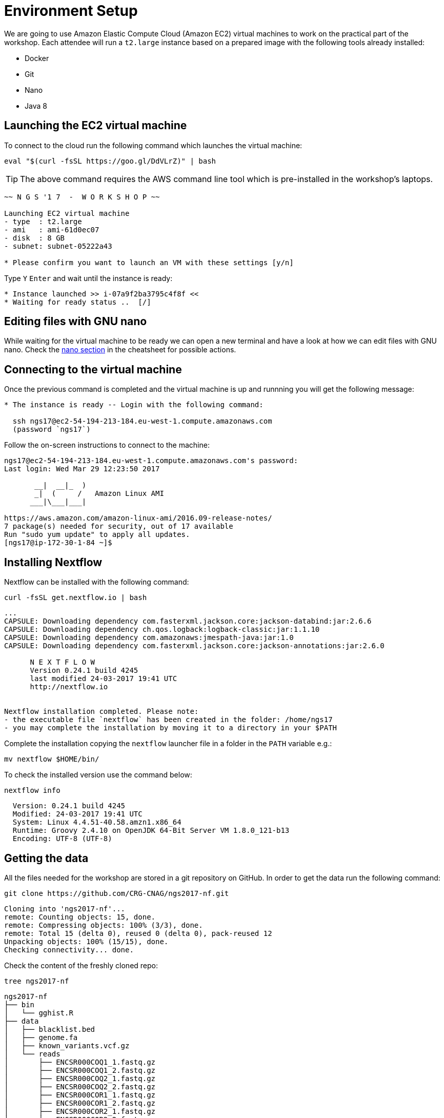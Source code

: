 = Environment Setup
:experimental:
:linkattrs:

We are going to use Amazon Elastic Compute Cloud (Amazon EC2) virtual machines to work on the practical part of the workshop. Each attendee will run a `t2.large` instance based on a prepared image with the following tools already installed:

- Docker
- Git
- Nano
- Java 8

== Launching the EC2 virtual machine

To connect to the cloud run the following command which launches the virtual machine:

[source, cmd]
----
eval "$(curl -fsSL https://goo.gl/DdVLrZ)" | bash
----

TIP: The above command requires the AWS command line tool which is pre-installed in
the workshop's laptops.

----
~~ N G S '1 7  -  W O R K S H O P ~~

Launching EC2 virtual machine
- type  : t2.large
- ami   : ami-61d0ec07
- disk  : 8 GB
- subnet: subnet-05222a43

* Please confirm you want to launch an VM with these settings [y/n]
----

Type kbd:[Y] kbd:[Enter] and wait until the instance is ready:
----
* Instance launched >> i-07a9f2ba3795c4f8f <<
* Waiting for ready status ..  [/]
----

== Editing files with GNU nano

While waiting for the virtual machine to be ready we can open a new terminal and have a look at how we can edit files with GNU nano. Check the <<cheatsheet#_gnu_nano,nano section>> in the cheatsheet for possible actions.

== Connecting to the virtual machine

Once the previous command is completed and the virtual machine is up and runnning you will get the following message:
----
* The instance is ready -- Login with the following command:

  ssh ngs17@ec2-54-194-213-184.eu-west-1.compute.amazonaws.com
  (password `ngs17`)
----

Follow the on-screen instructions to connect to the machine:

----
ngs17@ec2-54-194-213-184.eu-west-1.compute.amazonaws.com's password:
Last login: Wed Mar 29 12:23:50 2017

       __|  __|_  )
       _|  (     /   Amazon Linux AMI
      ___|\___|___|

https://aws.amazon.com/amazon-linux-ami/2016.09-release-notes/
7 package(s) needed for security, out of 17 available
Run "sudo yum update" to apply all updates.
[ngs17@ip-172-30-1-84 ~]$
----

== Installing Nextflow

Nextflow can be installed with the following command:

[source,cmd]
----
curl -fsSL get.nextflow.io | bash
----

----
...
CAPSULE: Downloading dependency com.fasterxml.jackson.core:jackson-databind:jar:2.6.6
CAPSULE: Downloading dependency ch.qos.logback:logback-classic:jar:1.1.10
CAPSULE: Downloading dependency com.amazonaws:jmespath-java:jar:1.0
CAPSULE: Downloading dependency com.fasterxml.jackson.core:jackson-annotations:jar:2.6.0

      N E X T F L O W
      Version 0.24.1 build 4245
      last modified 24-03-2017 19:41 UTC
      http://nextflow.io


Nextflow installation completed. Please note:
- the executable file `nextflow` has been created in the folder: /home/ngs17
- you may complete the installation by moving it to a directory in your $PATH
----

Complete the installation copying the `nextflow` launcher file in a folder in the `PATH` variable e.g.:

[source,cmd]
----
mv nextflow $HOME/bin/
----


To check the installed version use the command below:

[source,cmd]
----
nextflow info
----
----
  Version: 0.24.1 build 4245
  Modified: 24-03-2017 19:41 UTC
  System: Linux 4.4.51-40.58.amzn1.x86_64
  Runtime: Groovy 2.4.10 on OpenJDK 64-Bit Server VM 1.8.0_121-b13
  Encoding: UTF-8 (UTF-8)
----

== Getting the data

All the files needed for the workshop are stored in a git repository on GitHub. In order to get the data run the following command:

[source,cmd]
----
git clone https://github.com/CRG-CNAG/ngs2017-nf.git
----
----
Cloning into 'ngs2017-nf'...
remote: Counting objects: 15, done.
remote: Compressing objects: 100% (3/3), done.
remote: Total 15 (delta 0), reused 0 (delta 0), pack-reused 12
Unpacking objects: 100% (15/15), done.
Checking connectivity... done.
----

Check the content of the freshly cloned repo:

[source,cmd]
----
tree ngs2017-nf
----
----
ngs2017-nf
├── bin
│   └── gghist.R
├── data
│   ├── blacklist.bed
│   ├── genome.fa
│   ├── known_variants.vcf.gz
│   └── reads
│       ├── ENCSR000COQ1_1.fastq.gz
│       ├── ENCSR000COQ1_2.fastq.gz
│       ├── ENCSR000COQ2_1.fastq.gz
│       ├── ENCSR000COQ2_2.fastq.gz
│       ├── ENCSR000COR1_1.fastq.gz
│       ├── ENCSR000COR1_2.fastq.gz
│       ├── ENCSR000COR2_1.fastq.gz
│       ├── ENCSR000COR2_2.fastq.gz
│       ├── ENCSR000CPO1_1.fastq.gz
│       ├── ENCSR000CPO1_2.fastq.gz
│       ├── ENCSR000CPO2_1.fastq.gz
│       └── ENCSR000CPO2_2.fastq.gz
├── launch-ec2.sh
└── nextflow.config

3 directories, 18 files
----

== Pulling the Docker image

Nextflow can pull Docker images at runtime, but let's just download it manually to see how Docker works:

[source,cmd]
----
docker pull cbcrg/callings-nf@sha256:b65a7d721b9dd2da07d6bdd7f868b04039860f14fa514add975c59e68614c310
----

You should see the progress of the download:

----
sha256:b65a7d721b9dd2da07d6bdd7f868b04039860f14fa514add975c59e68614c310: Pulling from cbcrg/callings-nf
915665fee719: Downloading [=============================================>     ] 47.08 MB/51.36 MB
f332de2321e6: Downloading [===========>                                       ] 41.96 MB/187.8 MB
1577a6dd9e43: Downloading [===============================>                   ] 46.72 MB/73.45 MB
7059d9bb5245: Waiting
71863f70269f: Waiting
ce2a2879246d: Waiting
e38ba5d5f9fb: Waiting
90158da87bb2: Waiting

----

and the following message when the pull is completed:

----
Digest: sha256:b65a7d721b9dd2da07d6bdd7f868b04039860f14fa514add975c59e68614c310
Status: Downloaded newer image for cbcrg/callings-nf@sha256:b65a7d721b9dd2da07d6bdd7f868b04039860f14fa514add975c59e68614c310
----
